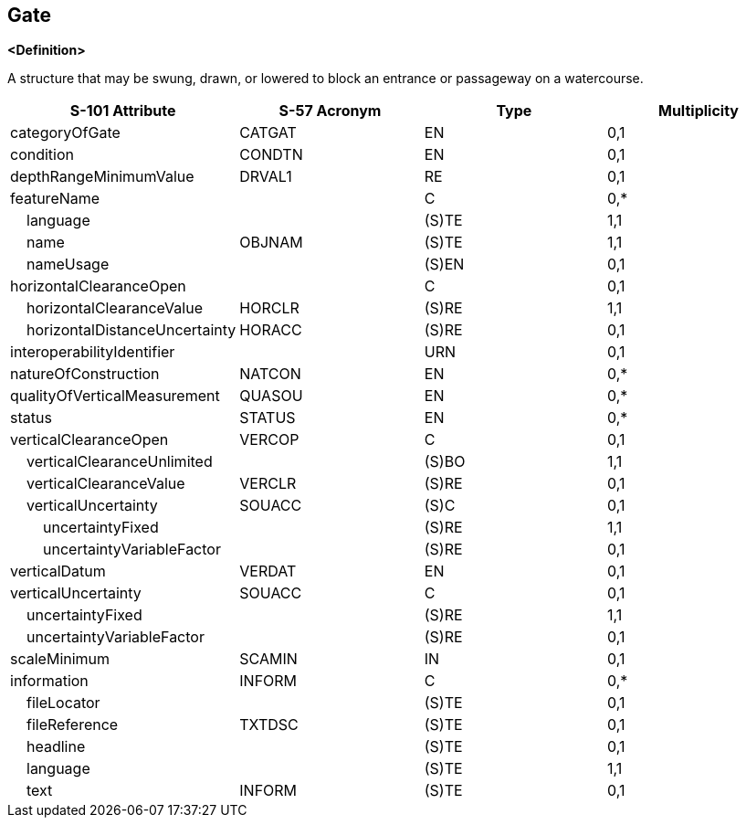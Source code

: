 == Gate

**<Definition>**

A structure that may be swung, drawn, or lowered to block an entrance or passageway on a watercourse.

[cols="1,1,1,1", options="header"]
|===
|S-101 Attribute |S-57 Acronym |Type |Multiplicity

|categoryOfGate|CATGAT|EN|0,1
|condition|CONDTN|EN|0,1
|depthRangeMinimumValue|DRVAL1|RE|0,1
|featureName||C|0,*
|    language||(S)TE|1,1
|    name|OBJNAM|(S)TE|1,1
|    nameUsage||(S)EN|0,1
|horizontalClearanceOpen||C|0,1
|    horizontalClearanceValue|HORCLR|(S)RE|1,1
|    horizontalDistanceUncertainty|HORACC|(S)RE|0,1
|interoperabilityIdentifier||URN|0,1
|natureOfConstruction|NATCON|EN|0,*
|qualityOfVerticalMeasurement|QUASOU|EN|0,*
|status|STATUS|EN|0,*
|verticalClearanceOpen|VERCOP|C|0,1
|    verticalClearanceUnlimited||(S)BO|1,1
|    verticalClearanceValue|VERCLR|(S)RE|0,1
|    verticalUncertainty|SOUACC|(S)C|0,1
|        uncertaintyFixed||(S)RE|1,1
|        uncertaintyVariableFactor||(S)RE|0,1
|verticalDatum|VERDAT|EN|0,1
|verticalUncertainty|SOUACC|C|0,1
|    uncertaintyFixed||(S)RE|1,1
|    uncertaintyVariableFactor||(S)RE|0,1
|scaleMinimum|SCAMIN|IN|0,1
|information|INFORM|C|0,*
|    fileLocator||(S)TE|0,1
|    fileReference|TXTDSC|(S)TE|0,1
|    headline||(S)TE|0,1
|    language||(S)TE|1,1
|    text|INFORM|(S)TE|0,1
|===
